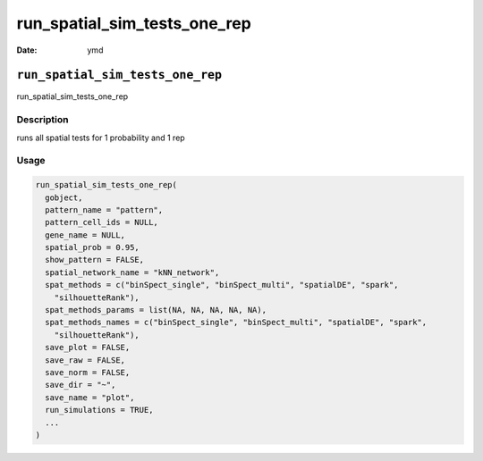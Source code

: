 =============================
run_spatial_sim_tests_one_rep
=============================

:Date: ymd

``run_spatial_sim_tests_one_rep``
=================================

run_spatial_sim_tests_one_rep

Description
-----------

runs all spatial tests for 1 probability and 1 rep

Usage
-----

.. code:: r

   run_spatial_sim_tests_one_rep(
     gobject,
     pattern_name = "pattern",
     pattern_cell_ids = NULL,
     gene_name = NULL,
     spatial_prob = 0.95,
     show_pattern = FALSE,
     spatial_network_name = "kNN_network",
     spat_methods = c("binSpect_single", "binSpect_multi", "spatialDE", "spark",
       "silhouetteRank"),
     spat_methods_params = list(NA, NA, NA, NA, NA),
     spat_methods_names = c("binSpect_single", "binSpect_multi", "spatialDE", "spark",
       "silhouetteRank"),
     save_plot = FALSE,
     save_raw = FALSE,
     save_norm = FALSE,
     save_dir = "~",
     save_name = "plot",
     run_simulations = TRUE,
     ...
   )
